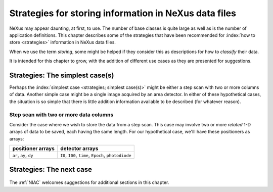 .. $Id$

.. _Strategies:

======================================================
Strategies for storing information in NeXus data files
======================================================

NeXus may appear daunting, at first, to use.  The number of base classes
is quite large as well as is the number of application definitions.  This chapter
describes some of the strategies that have been recommended for
:index:`how to store <strategies>` information in NeXus data files.

When we use the term *storing*, some might be helped if they consider
this as descriptions for how to *classify* their data.

It is intended for this chapter to grow, with the addition of different use cases
as they are presented for suggestions.

..  +++++++++++++++ The simplest case +++++++++++++++++++

.. _Strategies-simplest:

Strategies: The simplest case(s)
################################

Perhaps the :index:`simplest case <strategies; simplest case(s)>`
might be either a step scan with two or more
columns of data.  Another simple case might be a single image acquired
by an area detector.  In either of these hypothetical
cases, the situation is so simple
that there is little addition information available to be described
(for whatever reason).

Step scan with two or more data columns
=======================================

Consider the case where we wish to store the data from a step scan.
This case may involve two or more *related*
1-D arrays of data to be saved, each
having the same length. For our hypothetical case, we'lll
have these positioners as arrays:

======================   ====================================================
positioner arrays        detector arrays
======================   ====================================================
``ar``, ``ay``, ``dy``   ``I0``, ``I00``, ``time``, ``Epoch``, ``photodiode``
======================   ====================================================


..  +++++++++++++++ The next case +++++++++++++++++++

..  TODO ideas for more cases:
    simple instrument, no application definition
    simple instrument, with application definition
    instrument with multiple detectors, no application definition
    instrument with multiple detectors, with application definition
    instrument with multiple, simultaneous application definitions
    instrument with rapidly changing needs

	.. _Strategies-next:
	
Strategies: The next case
#########################
	
	.. this section was new in 2010-10, we are gathering and adding historical cases ...

The :ref:`NIAC` welcomes suggestions for additional sections in this chapter.

.. TODO: There are some strategies listed elsewhere in the manual.  Find them and cross-reference here.
